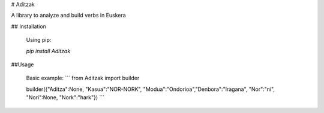 # Aditzak

A library to analyze and build verbs in Euskera

## Installation

    Using pip:

    `pip install Aditzak`

##Usage

    Basic example:
    ```
    from Aditzak import builder

    builder({"Aditza":None, "Kasua":"NOR-NORK", "Modua":"Ondorioa","Denbora":"Iragana", "Nor":"ni", "Nori":None, "Nork":"hark"})
    ```
